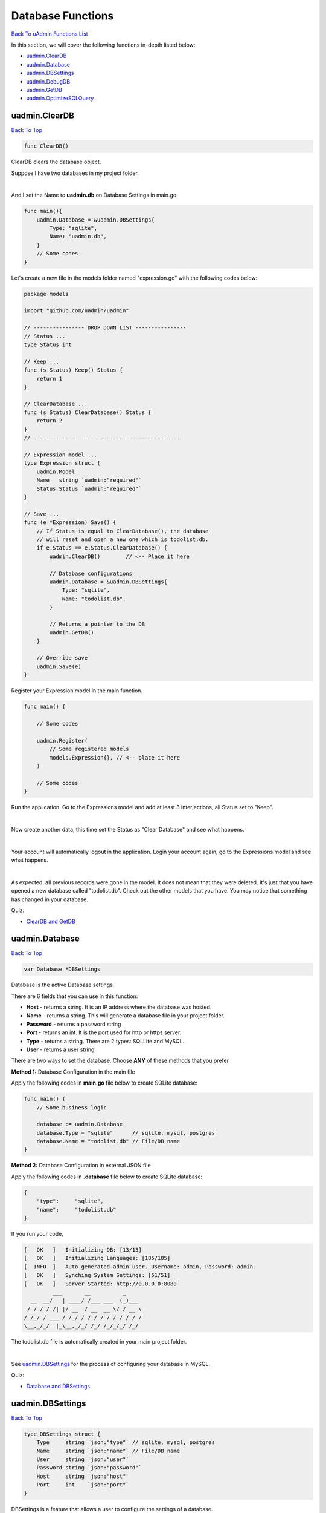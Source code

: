 Database Functions
==================
`Back To uAdmin Functions List`_

.. _Back To uAdmin Functions List: https://uadmin-docs.readthedocs.io/en/latest/api.html#api-reference

In this section, we will cover the following functions in-depth listed below:

* `uadmin.ClearDB`_
* `uadmin.Database`_
* `uadmin.DBSettings`_
* `uadmin.DebugDB`_
* `uadmin.GetDB`_
* `uadmin.OptimizeSQLQuery`_

uadmin.ClearDB
--------------
`Back To Top`_

.. code-block:: go

    func ClearDB()

ClearDB clears the database object.

Suppose I have two databases in my project folder.

.. image:: ../assets/twodatabases.png

|

And I set the Name to **uadmin.db** on Database Settings in main.go.

.. code-block:: go

    func main(){
        uadmin.Database = &uadmin.DBSettings{
            Type: "sqlite",
            Name: "uadmin.db",
        }
        // Some codes
    }

Let's create a new file in the models folder named "expression.go" with the following codes below:

.. code-block:: go

    package models

    import "github.com/uadmin/uadmin"

    // ---------------- DROP DOWN LIST ----------------
    // Status ...
    type Status int

    // Keep ...
    func (s Status) Keep() Status {
        return 1
    }

    // ClearDatabase ...
    func (s Status) ClearDatabase() Status {
        return 2
    }
    // -----------------------------------------------

    // Expression model ...
    type Expression struct {
        uadmin.Model
        Name   string `uadmin:"required"`
        Status Status `uadmin:"required"`
    }
    
    // Save ...
    func (e *Expression) Save() {
        // If Status is equal to ClearDatabase(), the database
        // will reset and open a new one which is todolist.db.
        if e.Status == e.Status.ClearDatabase() {
            uadmin.ClearDB()        // <-- Place it here

            // Database configurations
            uadmin.Database = &uadmin.DBSettings{
                Type: "sqlite",
                Name: "todolist.db",
            }

            // Returns a pointer to the DB
            uadmin.GetDB()
        }

        // Override save
        uadmin.Save(e)
    }

Register your Expression model in the main function.

.. code-block:: go

    func main() {

        // Some codes

        uadmin.Register(
            // Some registered models
            models.Expression{}, // <-- place it here
        )

        // Some codes
    }

Run the application. Go to the Expressions model and add at least 3 interjections, all Status set to "Keep".

.. image:: ../assets/expressionkeep.png

|

Now create another data, this time set the Status as "Clear Database" and see what happens.

.. image:: ../assets/cleardatabase.png

|

Your account will automatically logout in the application. Login your account again, go to the Expressions model and see what happens.

.. image:: ../assets/cleardatabasesecondmodel.png

|

As expected, all previous records were gone in the model. It does not mean that they were deleted. It's just that you have opened a new database called "todolist.db". Check out the other models that you have. You may notice that something has changed in your database.

Quiz:

* `ClearDB and GetDB`_

uadmin.Database
---------------
`Back To Top`_

.. code-block:: go

    var Database *DBSettings

Database is the active Database settings.

There are 6 fields that you can use in this function:

* **Host** - returns a string. It is an IP address where the database was hosted.
* **Name** - returns a string. This will generate a database file in your project folder.
* **Password** - returns a password string
* **Port** - returns an int. It is the port used for http or https server.
* **Type** - returns a string. There are 2 types: SQLLite and MySQL.
* **User** - returns a user string

There are two ways to set the database. Choose **ANY** of these methods that you prefer.

**Method 1:** Database Configuration in the main file

Apply the following codes in **main.go** file below to create SQLite database:

.. code-block:: go

    func main() {
        // Some business logic

        database := uadmin.Database
        database.Type = "sqlite"      // sqlite, mysql, postgres
        database.Name = "todolist.db" // File/DB name
    }

**Method 2:** Database Configuration in external JSON file

Apply the following codes in **.database** file below to create SQLite database:

.. code-block:: json

    {
        "type":     "sqlite",
        "name":     "todolist.db"
    }

If you run your code,

.. code-block:: bash

    [   OK   ]   Initializing DB: [13/13]
    [   OK   ]   Initializing Languages: [185/185]
    [  INFO  ]   Auto generated admin user. Username: admin, Password: admin.
    [   OK   ]   Synching System Settings: [51/51]
    [   OK   ]   Server Started: http://0.0.0.0:8080
             ___       __          _
      __  __/   | ____/ /___ ___  (_)___
     / / / / /| |/ __  / __  __ \/ / __ \
    / /_/ / ___ / /_/ / / / / / / / / / /
    \__,_/_/  |_\__,_/_/ /_/ /_/_/_/ /_/

The todolist.db file is automatically created in your main project folder.

.. image:: ../tutorial/assets/todolistdbhighlighted.png

|

See `uadmin.DBSettings`_ for the process of configuring your database in MySQL.

Quiz:

* `Database and DBSettings`_

uadmin.DBSettings
-----------------
`Back To Top`_

.. code-block:: go

    type DBSettings struct {
        Type     string `json:"type"` // sqlite, mysql, postgres
        Name     string `json:"name"` // File/DB name
        User     string `json:"user"`
        Password string `json:"password"`
        Host     string `json:"host"`
        Port     int    `json:"port"`
    }

DBSettings is a feature that allows a user to configure the settings of a database.

There are two ways to set the database. Choose **ANY** of these methods that you prefer.

**Method 1:** Database Configuration in the main file

Apply the following codes in **main.go** file below to create SQLite database:

.. code-block:: go

    func main() {
        // Some business logic

        uadmin.Database = &uadmin.DBSettings{
            Type: "sqlite",      // sqlite, mysql, postgres
            Name: "todolist.db", // File/DB name
        }
    }

**Method 2:** Database Configuration in the external JSON file

Apply the following codes in **.database** file below to create SQLite database:

.. code-block:: json

    {
        "type":     "sqlite",
        "name":     "todolist.db"
    }

If you run your code,

.. code-block:: bash

    [   OK   ]   Initializing DB: [13/13]
    [   OK   ]   Initializing Languages: [185/185]
    [  INFO  ]   Auto generated admin user. Username: admin, Password: admin.
    [   OK   ]   Synching System Settings: [51/51]
    [   OK   ]   Server Started: http://0.0.0.0:8080
             ___       __          _
      __  __/   | ____/ /___ ___  (_)___
     / / / / /| |/ __  / __  __ \/ / __ \
    / /_/ / ___ / /_/ / / / / / / / / / /
    \__,_/_/  |_\__,_/_/ /_/ /_/_/_/ /_/

The todolist.db file is automatically created in your main project folder.

.. image:: ../tutorial/assets/todolistdbhighlighted.png

|

You can also migrate your application into the MySQL database server. In order to do that, you must have the `MySQL Workbench`_ application installed on your computer. Open your MySQL Workbench and set up your Connection Name (example below is uadmin). Hostname, Port and Username are automatically provided for you but you can change the values there if you wish to. For this example, let's apply the following information below.

.. _MySQL Workbench: https://dev.mysql.com/downloads/workbench/

.. image:: ../assets/mysqlsetup.png

|

Click Test Connection to see if the connection is working properly.

.. image:: ../assets/mysqlprompt.png
   :align: center

|

Result

.. image:: ../assets/testconnectionresult.png
   :align: center

|

Once you are done with the connection testing, click OK on the bottom right corner. You will see the interface of the application. Let's create a new schema by right clicking the area on the bottom left corner highlighted below then select **Create Schema**.

.. image:: ../assets/rightclickarea.png

|

Input the value of the schema name as "todo", charset as **utf8** and collation as **Default Collation** then click Apply.

.. image:: ../assets/schemasetuptodo.png

|

You will see the Apply SQL Script to the Database form. Leave it as it is and click **Apply**.

.. image:: ../assets/applysqlscriptform.png

|

Your todo schema has been created in the MySQL. Congrats!

.. image:: ../assets/todocreatedmysql.png
   :align: center

|

There are two ways to set the database. Choose **ANY** of these methods that you prefer.

**Method 1:** Database Configuration in the main file

Apply the following codes in **main.go** file below to create MySQL database:

.. code-block:: go

    func main() {
        // Some business logic

        uadmin.Database = &uadmin.DBSettings{
            Type:     "mysql", // sqlite, mysql, postgres
            Name:     "todo",  // File/DB name
            User:     "root",
            Password: "(your MySQL password",
            Host:     "127.0.0.1",
            Port:     3306,
        }
    }

**Method 2:** Database Configuration in the external JSON file

Apply the following codes in **.database** file below o create MySQL database:

.. code-block:: json

    {
        "type":     "mysql",
        "name":     "todo",
        "user":     "root",
        "password": "(your MySQL password)",
        "host":     "127.0.0.1",
        "port":     3306
    }

The information above is well-based on the database configuration settings in MySQL Workbench.

Once you are done, run your application and see what happens.

.. code-block:: bash

    [   OK   ]   Initializing DB: [13/13]
    [   OK   ]   Initializing Languages: [185/185]
    [  INFO  ]   Auto generated admin user. Username: admin, Password: admin.
    [   OK   ]   Synching System Settings: [51/51]
    [   OK   ]   Server Started: http://0.0.0.0:8080
             ___       __          _
      __  __/   | ____/ /___ ___  (_)___
     / / / / /| |/ __  / __  __ \/ / __ \
    / /_/ / ___ / /_/ / / / / / / / / / /
    \__,_/_/  |_\__,_/_/ /_/ /_/_/_/ /_/



Open your browser and type the IP address above. Then login using "admin” as username and password.

.. image:: ../tutorial/assets/loginform.png
   :align: center

|

You will be greeted by the uAdmin dashboard. System models are built in to uAdmin.

.. image:: ../tutorial/assets/uadmindashboard.png

|

Now open your MySQL Workbench. On todo database in the schema panel, the tables are automatically generated from your uAdmin dashboard.

.. image:: ../assets/mysqluadminmodelslist.png
   :align: center

Congrats, now you know how to configure your database settings in both SQLite and MySQL.

Quiz:

* `Database and DBSettings`_

.. _Database and DBSettings: https://uadmin-docs.readthedocs.io/en/latest/_static/quiz/database-and-db-settings.html

uadmin.DebugDB
--------------
`Back to Top`_

.. code-block:: go

    // Type: bool
    var DebugDB = false

DebugDB prints all SQL statements going to DB.

To assign a value within an application, visit `DebugDB`_ page for an example.

.. _DebugDB: https://uadmin-docs.readthedocs.io/en/latest/system-reference/setting.html#debugdb

To assign a value in the code, follow this approach:

Go to the main.go. Set this function as true.

.. code-block:: go

    func main(){
        // NOTE: This code works only on first build.
        uadmin.DebugDB = true

        // ----- IF YOU RUN YOUR APPLICATION AGAIN, DO THIS BELOW -----

        // Assign the Debug DB value as "on" to set the value as true
        // in the settings
        setting := uadmin.Setting{}
        uadmin.Get(&setting, "code = ?", "uAdmin.DebugDB")
        setting.ParseFormValue([]string{"on"})
        setting.Save()
    }

Check your terminal to see the result.

.. code-block:: bash

    [   OK   ]   Initializing DB: [13/13]
    [   OK   ]   Synching System Settings: [51/51]

    (/home/dev1/go/src/github.com/uadmin/uadmin/db.go:428) 
    [2018-11-10 12:43:07]  [0.09ms]  SELECT count(*) FROM "languages"  WHERE "languages"."deleted_at" IS NULL  
    [0 rows affected or returned ] 

    (/home/dev1/go/src/github.com/uadmin/uadmin/db.go:298) 
    [2018-11-10 12:43:07]  [0.17ms]  SELECT * FROM "languages"  WHERE "languages"."deleted_at" IS NULL AND ((active = 'true'))  
    [1 rows affected or returned ] 

    (/home/dev1/go/src/github.com/uadmin/uadmin/db.go:238) 
    [2018-11-10 12:43:07]  [0.16ms]  SELECT * FROM "languages"  WHERE "languages"."deleted_at" IS NULL AND ((`default` = 'true')) ORDER BY "languages"."id" ASC LIMIT 1  
    [1 rows affected or returned ] 

    (/home/dev1/go/src/github.com/uadmin/uadmin/db.go:162) 
    [2018-11-10 12:43:07]  [0.32ms]  SELECT * FROM "dashboard_menus"  WHERE "dashboard_menus"."deleted_at" IS NULL  
    [13 rows affected or returned ] 

    (/home/dev1/go/src/github.com/uadmin/uadmin/db.go:428) 
    [2018-11-10 12:43:07]  [0.07ms]  SELECT count(*) FROM "users"  WHERE "users"."deleted_at" IS NULL  
    [0 rows affected or returned ] 

Quiz:

* `Miscellaneous Functions`_

.. _Miscellaneous Functions: https://uadmin-docs.readthedocs.io/en/latest/_static/quiz/miscellaneous-functions.html

uadmin.GetDB
------------
`Back To Top`_

.. code-block:: go

    func GetDB() *gorm.DB

GetDB returns a pointer to the DB.

Before we proceed to the example, read `Tutorial Part 9 - Introduction to API`_ to familiarize how API works in uAdmin.

.. _Tutorial Part 9 - Introduction to API: https://uadmin-docs.readthedocs.io/en/latest/tutorial/part9.html

Suppose I have one record in the Todo model.

.. image:: ../tutorial/assets/todomodeloutput.png

Create a file named custom_todo.go inside the api folder with the following codes below:

.. code-block:: go

    // CustomTodoHandler !
    func CustomTodoHandler(w http.ResponseWriter, r *http.Request) {
        r.URL.Path = strings.TrimPrefix(r.URL.Path, "/custom_todo")
        r.URL.Path = strings.TrimSuffix(r.URL.Path, "/")

        res := map[string]interface{}{}

        // Initialize the Todo model
        todolist := []models.Todo{}

        // Create a query in the sql variable to select all records in todos
        sql := `SELECT * FROM todos`

        // Place it here
        db := uadmin.GetDB()

        // Store the query inside the Raw function in order to scan value to
        // the Todo model
        db.Raw(sql).Scan(&todolist)

        // Print the result in JSON format
        res["status"] = "ok"
        res["todo"] = todolist
        uadmin.ReturnJSON(w, r, res)
    }

Establish a connection in the main.go to the API by using http.HandleFunc. It should be placed after the uadmin.Register and before the StartServer.

.. code-block:: go

    func main() {
        // Some codes

        // CustomTodoHandler
        http.HandleFunc("/custom_todo/", uadmin.Handler(api.CustomTodoHandler)) // <-- place it here
    }

api is the folder name while CustomTodoHandler is the name of the function inside custom_todo.go.

Run your application and see what happens.

.. image:: ../assets/getdbjson.png

Quiz:

* `ClearDB and GetDB`_

.. _ClearDB and GetDB: https://uadmin-docs.readthedocs.io/en/latest/_static/quiz/clear-db-and-get-db.html

uadmin.OptimizeSQLQuery
-----------------------
`Back To Top`_

.. _Back To Top: https://uadmin-docs.readthedocs.io/en/latest/api/database_functions.html#database-functions

.. code-block:: go

    // Type: bool
    var OptimizeSQLQuery = false

OptimizeSQLQuery selects columns during rendering a form a list to visible fields. This means during the filtering of a form the select statement will not include any field with `hidden` tag. For list it will not select any field with `list_exclude`.

To assign a value within an application, visit `Optimize SQL Query`_ page for an example.

.. _Optimize SQL Query: https://uadmin-docs.readthedocs.io/en/latest/system-reference/setting.html#optimize-sql-query

To assign a value in the code, follow this approach:

Example:

.. code-block:: go

    func main(){
        // NOTE: This code works only on first build.
        // Enable
        uadmin.OptimizeSQLQuery = true

        // Disable
        uadmin.OptimizeSQLQuery = false

        // ----- IF YOU RUN YOUR APPLICATION AGAIN, DO THIS BELOW -----

        // Enable
        setting := uadmin.Setting{}
        uadmin.Get(&setting, "code = ?", "uAdmin.OptimizeSQLQuery")
        setting.ParseFormValue([]string{"true"})
        setting.Save()

        // Disable
        setting := uadmin.Setting{}
        uadmin.Get(&setting, "code = ?", "uAdmin.OptimizeSQLQuery")
        setting.ParseFormValue([]string{"false"})
        setting.Save()
    }
